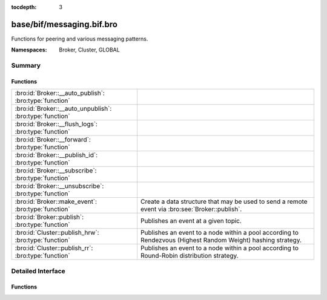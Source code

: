 :tocdepth: 3

base/bif/messaging.bif.bro
==========================
.. bro:namespace:: Broker
.. bro:namespace:: Cluster
.. bro:namespace:: GLOBAL

Functions for peering and various messaging patterns.

:Namespaces: Broker, Cluster, GLOBAL

Summary
~~~~~~~
Functions
#########
======================================================== ===================================================================
:bro:id:`Broker::__auto_publish`: :bro:type:`function`   
:bro:id:`Broker::__auto_unpublish`: :bro:type:`function` 
:bro:id:`Broker::__flush_logs`: :bro:type:`function`     
:bro:id:`Broker::__forward`: :bro:type:`function`        
:bro:id:`Broker::__publish_id`: :bro:type:`function`     
:bro:id:`Broker::__subscribe`: :bro:type:`function`      
:bro:id:`Broker::__unsubscribe`: :bro:type:`function`    
:bro:id:`Broker::make_event`: :bro:type:`function`       Create a data structure that may be used to send a remote event via
                                                         :bro:see:`Broker::publish`.
:bro:id:`Broker::publish`: :bro:type:`function`          Publishes an event at a given topic.
:bro:id:`Cluster::publish_hrw`: :bro:type:`function`     Publishes an event to a node within a pool according to Rendezvous
                                                         (Highest Random Weight) hashing strategy.
:bro:id:`Cluster::publish_rr`: :bro:type:`function`      Publishes an event to a node within a pool according to Round-Robin
                                                         distribution strategy.
======================================================== ===================================================================


Detailed Interface
~~~~~~~~~~~~~~~~~~
Functions
#########
.. bro:id:: Broker::__auto_publish

   :Type: :bro:type:`function` (topic: :bro:type:`string`, ev: :bro:type:`any`) : :bro:type:`bool`


.. bro:id:: Broker::__auto_unpublish

   :Type: :bro:type:`function` (topic: :bro:type:`string`, ev: :bro:type:`any`) : :bro:type:`bool`


.. bro:id:: Broker::__flush_logs

   :Type: :bro:type:`function` () : :bro:type:`count`


.. bro:id:: Broker::__forward

   :Type: :bro:type:`function` (topic_prefix: :bro:type:`string`) : :bro:type:`bool`


.. bro:id:: Broker::__publish_id

   :Type: :bro:type:`function` (topic: :bro:type:`string`, id: :bro:type:`string`) : :bro:type:`bool`


.. bro:id:: Broker::__subscribe

   :Type: :bro:type:`function` (topic_prefix: :bro:type:`string`) : :bro:type:`bool`


.. bro:id:: Broker::__unsubscribe

   :Type: :bro:type:`function` (topic_prefix: :bro:type:`string`) : :bro:type:`bool`


.. bro:id:: Broker::make_event

   :Type: :bro:type:`function` (...) : :bro:type:`Broker::Event`

   Create a data structure that may be used to send a remote event via
   :bro:see:`Broker::publish`.
   

   :args: an event, followed by a list of argument values that may be used
         to call it.
   

   :returns: opaque communication data that may be used to send a remote
            event.

.. bro:id:: Broker::publish

   :Type: :bro:type:`function` (...) : :bro:type:`bool`

   Publishes an event at a given topic.
   

   :topic: a topic associated with the event message.
   

   :args: Either the event arguments as already made by
         :bro:see:`Broker::make_event` or the argument list to pass along
         to it.
   

   :returns: true if the message is sent.

.. bro:id:: Cluster::publish_hrw

   :Type: :bro:type:`function` (...) : :bro:type:`bool`

   Publishes an event to a node within a pool according to Rendezvous
   (Highest Random Weight) hashing strategy.
   

   :pool: the pool of nodes that are eligible to receive the event.
   

   :key: data used for input to the hashing function that will uniformly
        distribute keys among available nodes.
   

   :args: Either the event arguments as already made by
         :bro:see:`Broker::make_event` or the argument list to pass along
         to it.
   

   :returns: true if the message is sent.

.. bro:id:: Cluster::publish_rr

   :Type: :bro:type:`function` (...) : :bro:type:`bool`

   Publishes an event to a node within a pool according to Round-Robin
   distribution strategy.
   

   :pool: the pool of nodes that are eligible to receive the event.
   

   :key: an arbitrary string to identify the purpose for which you're
        distributing the event.  e.g. consider using namespacing of your
        script like "Intel::cluster_rr_key".
   

   :args: Either the event arguments as already made by
         :bro:see:`Broker::make_event` or the argument list to pass along
         to it.
   

   :returns: true if the message is sent.


